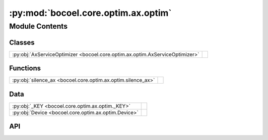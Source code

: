 :py:mod:`bocoel.core.optim.ax.optim`
====================================

.. py:module:: bocoel.core.optim.ax.optim

.. autodoc2-docstring:: bocoel.core.optim.ax.optim
   :allowtitles:

Module Contents
---------------

Classes
~~~~~~~

.. list-table::
   :class: autosummary longtable
   :align: left

   * - :py:obj:`AxServiceOptimizer <bocoel.core.optim.ax.optim.AxServiceOptimizer>`
     - .. autodoc2-docstring:: bocoel.core.optim.ax.optim.AxServiceOptimizer
          :summary:

Functions
~~~~~~~~~

.. list-table::
   :class: autosummary longtable
   :align: left

   * - :py:obj:`silence_ax <bocoel.core.optim.ax.optim.silence_ax>`
     - .. autodoc2-docstring:: bocoel.core.optim.ax.optim.silence_ax
          :summary:

Data
~~~~

.. list-table::
   :class: autosummary longtable
   :align: left

   * - :py:obj:`_KEY <bocoel.core.optim.ax.optim._KEY>`
     - .. autodoc2-docstring:: bocoel.core.optim.ax.optim._KEY
          :summary:
   * - :py:obj:`Device <bocoel.core.optim.ax.optim.Device>`
     - .. autodoc2-docstring:: bocoel.core.optim.ax.optim.Device
          :summary:

API
~~~

.. py:data:: _KEY
   :canonical: bocoel.core.optim.ax.optim._KEY
   :value: 'EVAL'

   .. autodoc2-docstring:: bocoel.core.optim.ax.optim._KEY

.. py:data:: Device
   :canonical: bocoel.core.optim.ax.optim.Device
   :value: None

   .. autodoc2-docstring:: bocoel.core.optim.ax.optim.Device

.. py:function:: silence_ax()
   :canonical: bocoel.core.optim.ax.optim.silence_ax

   .. autodoc2-docstring:: bocoel.core.optim.ax.optim.silence_ax

.. py:class:: AxServiceOptimizer(index_eval: bocoel.core.optim.interfaces.IndexEvaluator, index: bocoel.corpora.Index, *, sobol_steps: int = 0, device: bocoel.core.optim.ax.optim.Device = 'cpu', workers: int = 1, task: bocoel.core.tasks.Task = Task.EXPLORE, acqf: str | bocoel.core.optim.ax.acquisition.AcquisitionFunc = AcquisitionFunc.AUTO, surrogate: str | bocoel.core.optim.ax.surrogates.SurrogateModel = SurrogateModel.AUTO, surrogate_kwargs: bocoel.core.optim.ax.surrogates.SurrogateOptions | None = None)
   :canonical: bocoel.core.optim.ax.optim.AxServiceOptimizer

   Bases: :py:obj:`bocoel.core.optim.interfaces.Optimizer`

   .. autodoc2-docstring:: bocoel.core.optim.ax.optim.AxServiceOptimizer

   .. rubric:: Initialization

   .. autodoc2-docstring:: bocoel.core.optim.ax.optim.AxServiceOptimizer.__init__

   .. py:method:: __repr__() -> str
      :canonical: bocoel.core.optim.ax.optim.AxServiceOptimizer.__repr__

   .. py:property:: task
      :canonical: bocoel.core.optim.ax.optim.AxServiceOptimizer.task
      :type: bocoel.core.tasks.Task

   .. py:method:: step() -> collections.abc.Mapping[int, float]
      :canonical: bocoel.core.optim.ax.optim.AxServiceOptimizer.step

   .. py:method:: _create_experiment(boundary: bocoel.corpora.Boundary) -> None
      :canonical: bocoel.core.optim.ax.optim.AxServiceOptimizer._create_experiment

      .. autodoc2-docstring:: bocoel.core.optim.ax.optim.AxServiceOptimizer._create_experiment

   .. py:method:: _eval_one_query(tidx: int, parameters: dict[str, float]) -> float
      :canonical: bocoel.core.optim.ax.optim.AxServiceOptimizer._eval_one_query

      .. autodoc2-docstring:: bocoel.core.optim.ax.optim.AxServiceOptimizer._eval_one_query

   .. py:method:: _gen_strat(sobol_steps: int) -> ax.modelbridge.generation_strategy.GenerationStrategy
      :canonical: bocoel.core.optim.ax.optim.AxServiceOptimizer._gen_strat

      .. autodoc2-docstring:: bocoel.core.optim.ax.optim.AxServiceOptimizer._gen_strat

   .. py:method:: _terminate_step(steps: list[ax.modelbridge.generation_strategy.GenerationStep]) -> int
      :canonical: bocoel.core.optim.ax.optim.AxServiceOptimizer._terminate_step
      :staticmethod:

      .. autodoc2-docstring:: bocoel.core.optim.ax.optim.AxServiceOptimizer._terminate_step
